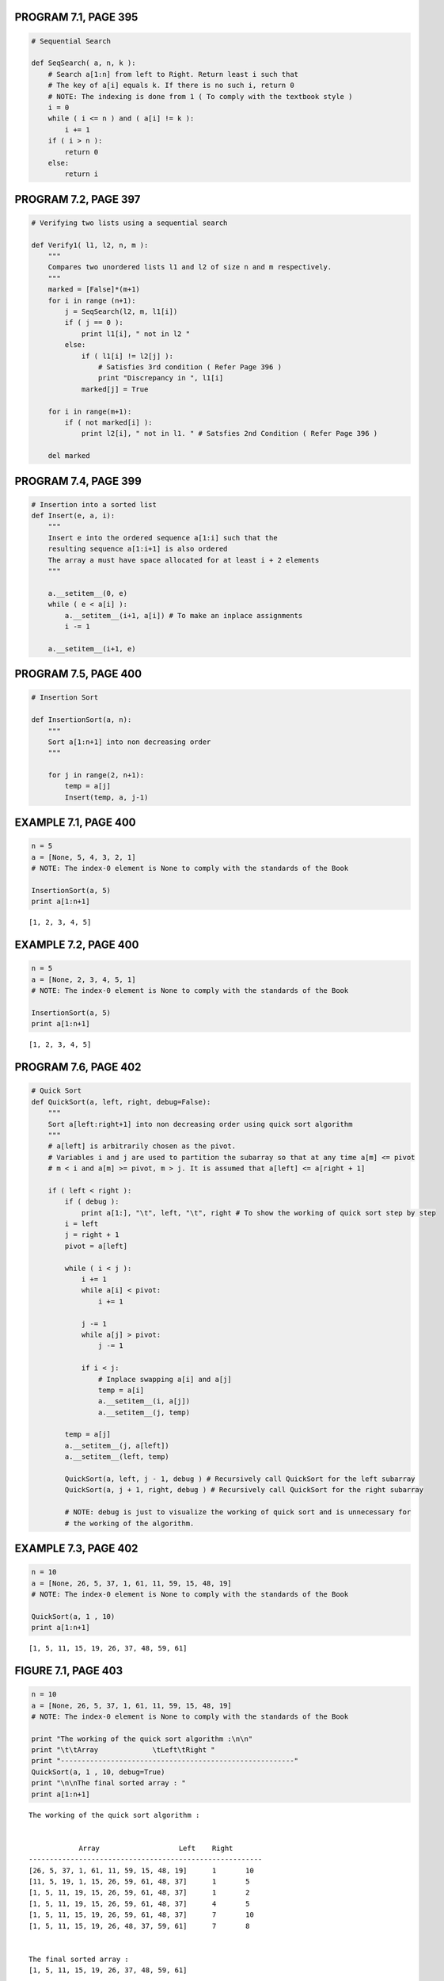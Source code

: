 
PROGRAM 7.1, PAGE 395
---------------------

.. code:: python

    # Sequential Search
    
    def SeqSearch( a, n, k ):
        # Search a[1:n] from left to Right. Return least i such that
        # The key of a[i] equals k. If there is no such i, return 0
        # NOTE: The indexing is done from 1 ( To comply with the textbook style )
        i = 0
        while ( i <= n ) and ( a[i] != k ):
            i += 1
        if ( i > n ):
            return 0
        else:
            return i
PROGRAM 7.2, PAGE 397
---------------------

.. code:: python

    # Verifying two lists using a sequential search
    
    def Verify1( l1, l2, n, m ):
        """
        Compares two unordered lists l1 and l2 of size n and m respectively.
        """
        marked = [False]*(m+1)
        for i in range (n+1):
            j = SeqSearch(l2, m, l1[i])
            if ( j == 0 ):
                print l1[i], " not in l2 "
            else:
                if ( l1[i] != l2[j] ):
                    # Satisfies 3rd condition ( Refer Page 396 )
                    print "Discrepancy in ", l1[i]
                marked[j] = True
                
        for i in range(m+1):
            if ( not marked[i] ):
                print l2[i], " not in l1. " # Satsfies 2nd Condition ( Refer Page 396 )
        
        del marked   
PROGRAM 7.4, PAGE 399
---------------------

.. code:: python

    # Insertion into a sorted list
    def Insert(e, a, i):
        """
        Insert e into the ordered sequence a[1:i] such that the 
        resulting sequence a[1:i+1] is also ordered
        The array a must have space allocated for at least i + 2 elements
        """
    
        a.__setitem__(0, e)
        while ( e < a[i] ):
            a.__setitem__(i+1, a[i]) # To make an inplace assignments
            i -= 1
            
        a.__setitem__(i+1, e)
PROGRAM 7.5, PAGE 400
---------------------

.. code:: python

    # Insertion Sort
    
    def InsertionSort(a, n):
        """
        Sort a[1:n+1] into non decreasing order
        """
        
        for j in range(2, n+1):
            temp = a[j]
            Insert(temp, a, j-1)
EXAMPLE 7.1, PAGE 400
---------------------

.. code:: python

    n = 5
    a = [None, 5, 4, 3, 2, 1] 
    # NOTE: The index-0 element is None to comply with the standards of the Book
    
    InsertionSort(a, 5)
    print a[1:n+1]

.. parsed-literal::

    [1, 2, 3, 4, 5]


EXAMPLE 7.2, PAGE 400
---------------------

.. code:: python

    n = 5
    a = [None, 2, 3, 4, 5, 1]
    # NOTE: The index-0 element is None to comply with the standards of the Book
    
    InsertionSort(a, 5)
    print a[1:n+1]

.. parsed-literal::

    [1, 2, 3, 4, 5]


PROGRAM 7.6, PAGE 402
---------------------

.. code:: python

    # Quick Sort
    def QuickSort(a, left, right, debug=False):
        """
        Sort a[left:right+1] into non decreasing order using quick sort algorithm
        """
        # a[left] is arbitrarily chosen as the pivot.
        # Variables i and j are used to partition the subarray so that at any time a[m] <= pivot
        # m < i and a[m] >= pivot, m > j. It is assumed that a[left] <= a[right + 1]
        
        if ( left < right ):
            if ( debug ):
                print a[1:], "\t", left, "\t", right # To show the working of quick sort step by step
            i = left
            j = right + 1
            pivot = a[left]
            
            while ( i < j ):
                i += 1
                while a[i] < pivot:
                    i += 1
                
                j -= 1
                while a[j] > pivot:
                    j -= 1
                    
                if i < j:
                    # Inplace swapping a[i] and a[j]
                    temp = a[i]
                    a.__setitem__(i, a[j])
                    a.__setitem__(j, temp)
                    
            temp = a[j]
            a.__setitem__(j, a[left])
            a.__setitem__(left, temp)
            
            QuickSort(a, left, j - 1, debug ) # Recursively call QuickSort for the left subarray
            QuickSort(a, j + 1, right, debug ) # Recursively call QuickSort for the right subarray
            
            # NOTE: debug is just to visualize the working of quick sort and is unnecessary for 
            # the working of the algorithm.
EXAMPLE 7.3, PAGE 402
---------------------

.. code:: python

    n = 10
    a = [None, 26, 5, 37, 1, 61, 11, 59, 15, 48, 19]
    # NOTE: The index-0 element is None to comply with the standards of the Book
    
    QuickSort(a, 1 , 10)
    print a[1:n+1]

.. parsed-literal::

    [1, 5, 11, 15, 19, 26, 37, 48, 59, 61]


FIGURE 7.1, PAGE 403
--------------------

.. code:: python

    n = 10
    a = [None, 26, 5, 37, 1, 61, 11, 59, 15, 48, 19]
    # NOTE: The index-0 element is None to comply with the standards of the Book
    
    print "The working of the quick sort algorithm :\n\n"
    print "\t\tArray             \tLeft\tRight "
    print "--------------------------------------------------------"
    QuickSort(a, 1 , 10, debug=True)
    print "\n\nThe final sorted array : "
    print a[1:n+1]

.. parsed-literal::

    The working of the quick sort algorithm :
    
    
    		Array             	Left	Right 
    --------------------------------------------------------
    [26, 5, 37, 1, 61, 11, 59, 15, 48, 19] 	1 	10
    [11, 5, 19, 1, 15, 26, 59, 61, 48, 37] 	1 	5
    [1, 5, 11, 19, 15, 26, 59, 61, 48, 37] 	1 	2
    [1, 5, 11, 19, 15, 26, 59, 61, 48, 37] 	4 	5
    [1, 5, 11, 15, 19, 26, 59, 61, 48, 37] 	7 	10
    [1, 5, 11, 15, 19, 26, 48, 37, 59, 61] 	7 	8
    
    
    The final sorted array : 
    [1, 5, 11, 15, 19, 26, 37, 48, 59, 61]


.. code:: python

    # Copy function for Merge operation
    
    def copy(list_src, start_pos, end_pos, list_dest, copy_to_pos ):
        """
        Copy list_src[start_pos : end_pos] to list_dest[copy_to_pos:]
        """
        while ( start_pos <= end_pos ):
            #print "in cpy - src:  ", list_src, start_pos, end_pos, " dest : ", list_dest, copy_to_pos
            # In place assignment
            list_dest.__setitem__(copy_to_pos, list_src[start_pos])
            # Increment copy_to_pos and start_pos
            copy_to_pos += 1
            start_pos += 1      
PROGRAM 7.7, PAGE 408
---------------------

.. code:: python

    # Merging two sorted lists
    def Merge(initList, mergedList, l, m, n):
        """
        Merge the sorted initList[l:m] and initList[m+1:n] into one single sorted list
        mergedList[1:n]
        """
        i1 = l; iResult = l; i2 = m+1 # i1, i2 and iResult are list positions
        
        # while neither input list is exhausted
        while ( i1 <= m and i2 <= n ):
            if initList[i1] <= initList[i2]:
                mergedList.__setitem__(iResult, initList[i1])
                i1 += 1
            else:
                mergedList.__setitem__(iResult, initList[i2])
                i2 += 1
            iResult += 1
            
        # Copy remaining records, if any, of first list
        copy(initList, i1, m, mergedList, iResult)
        copy(initList, i2, n, mergedList, iResult)
PROGRAM 7.8, PAGE 410
---------------------

.. code:: python

    # Merge Pass
    def MergePass(initList, resultList, n, s):
        """
        Adjacent pairs of sublists of size s are merged from
        initList to resultList. n is the number of records in initList
        """
        i = 1 # i is the first position in first of the sublists being merged
        
        while ( i <= ( n - 2*s + 1 ) ):
            Merge(initList, resultList, i, i + s - 1, i + 2 * s - 1)
            
            # Merge remaining list of size < 2*s
            i += 2*s
        
        if ( i + s - 1 ) < n :
            Merge(initList, resultList, i, i+s-1, n)
        else:
            copy(initList, i, n, resultList, i)
PROGRAM 7.9, PAGE 410
---------------------

.. code:: python

    # Merge Sort
    def MergeSort(a, n, debug = False):
        """
        Sort a[1:n] into non decreasing order using MergeSort algorithm
        """
        tempList = [None]*(n+1)
        
        # l is the length of the sublist currently being merged
        l = 1
        while ( l < n ):
            MergePass(a, tempList, n, l)
            if ( debug ):
                print tempList[1:]
            
            l *= 2
            MergePass(tempList, a, n, l)
            # Interchange role of a and empList
        
            l *= 2
            
            # debug is used to control printing of the list as it gets modified by the algorithm
            # This is to illustrate the working of merge sort algorithm step by step.
            if ( debug ):
                print a[1:]
            
        del tempList  
EXAMPLE 7.5, PAGE 409
---------------------

.. code:: python

    n = 10
    a = [None, 26, 5, 77, 1, 61, 11, 59, 15, 48, 19]
    # NOTE: The index-0 element is None to comply with the standards of the Book
    
    MergeSort(a, 10)
    print a[1:]

.. parsed-literal::

    [1, 5, 11, 15, 19, 26, 48, 59, 61, 77]


FIGURE 7.4, PAGE 409
--------------------

.. code:: python

    # Working of the MergeSort algorithm
    n = 10
    a = [None, 26, 5, 77, 1, 61, 11, 59, 15, 48, 19]
    # NOTE: The index-0 element is None to comply with the standards of the Book
    print "The initial unsorted list is : "
    print a[1:], "\n"
    MergeSort(a, 10, debug=True)
    print "\nThe final sorted list is : "
    print a[1:]

.. parsed-literal::

    The initial unsorted list is : 
    [26, 5, 77, 1, 61, 11, 59, 15, 48, 19] 
    
    [5, 26, 1, 77, 11, 61, 15, 59, 19, 48]
    [1, 5, 26, 77, 11, 15, 59, 61, 19, 48]
    [1, 5, 11, 15, 26, 59, 61, 77, 19, 48]
    [1, 5, 11, 15, 19, 26, 48, 59, 61, 77]
    
    The final sorted list is : 
    [1, 5, 11, 15, 19, 26, 48, 59, 61, 77]


PROGRAM 7.10, PAGE 412
----------------------

.. code:: python

    # Recursive Merge Sort
    def rMergeSort(a, link, left, right):
        """
        a[left:right] will be sorted in a non decreasing order 
        using Merge Sort algorithm and recursive function call
        """
        # a[left:right] is to be sorted, link[i] is initially 0 for all i
        # rMergeSort returns the index of the first element in the sorted chain
        
        if ( left > right ):
            return left
        
        mid = ( left + right ) / 2
        return ListMerge(a, link, 
                         rMergeSort(a, link, left, mid),
                         rMergeSort(a, link, mid+1, right))
    
    # The list merge function is defined in PROGRAM 7.11, PAGE 413
PROGRAM 7.11, PAGE 413
----------------------

.. code:: python

    # Merging sorted chains
    def ListMerge(a, link, start1, start2):
        """
        Function to merge two chain start1 and  start2 in array a.
        Returns the first position of the resulting chain that is linked 
        in nondecreasing order of key values.
        """
        # The sorted chains beginning at start1 and start2, respectively, are merged.
        # link[0] is used as a temporary header. Return start of merged chain
        iResult = 0 # Last record of result chain
        i1 = start1; i2 = start2
        while ( i1 and i2 ):
            if a[i1] <= a[i2]:
                link.__setitem__(iResult, i1)
                iResult = i1; i1 = link[i1]
            else:
                link[iResult] = i2
                iResult = i2
                i2 = link[i2]
        
        # Attach remaining records to result chain
        if ( i1 == 0 ):
            link.__setitem__(iResult, i2)
        else:
            link.__setitem__(iResult, i1)
            
        return link[0]
MAX HEAP DATA STRUCTURE
-----------------------

.. code:: python

    # Max heap Class definition - From Chapter 5 ( Trees )
    # REFER PROGRAM 5.15, PAGE 282; PROGRAM 5.16, PAGE 285; PROGRAM 5.16, PAGE 286
    
    class MaxHeap(object):
        def __init__(self, theCapacity = 10):
            if theCapacity < 1:
                raise Exception("Capacity must be >= 1")
    
            self.capacity = theCapacity
            self.heapSize = 0
            self.heap = dict()
            
        def IsEmpty(self):
            return ( self.heapSize == 0 ) or ( len(self.heap) == 0 )
        
        def Push(self, e):
            """ Insert e into max heap """
        
            if self.heapSize == self.capacity:
                # Double the capacity
                self.capacity *= 2
    
            self.heapSize += 1
            currentNode = self.heapSize
    
            while ( currentNode != 1 ) and ( self.heap[currentNode/2] < e) :
                # Bubble up
                self.heap[currentNode] = self.heap[currentNode / 2] # Move parent down
                currentNode /= 2
    
            self.heap[currentNode] = e
        
        def Pop(self):
            """ Delete max element """
            
            if self.IsEmpty():
                raise Exception("Heap is empty. Cannot delete")
    
            # Remove last element from heap
            lastE = self.heap[self.heapSize]
            self.heapSize -= 1
            
            popped = self.heap.pop(1) # Store the popped item to return
            
            if ( self.IsEmpty() ):
                return popped
            
            # Tricle down
            currentNode = 1 # Root
            
            child = 2       # A child of the CurrentNode
            while child <= self.heapSize:
                # set child to larger child of currentNode
                if child < self.heapSize and self.heap[child] < self.heap[child+1]:
                    child += 1
    
                if lastE >= self.heap[child]:
                    # If lastE can be put in the currentNode, break out of the loop
                    break
    
                # If not
    
                self.heap[currentNode] = self.heap[child]
                currentNode = child   # move child up
                child *= 2  # Move down a level
    
            self.heap[currentNode] = lastE
            del self.heap[self.heapSize + 1]
            
            return popped
PROGRAM 7.13, PAGE 415
----------------------

.. code:: python

    # Adjusting a Max Heap
    
    def Adjust(a, root, n):
        """
        Adjust binary tree with root 'root' to satisfy heap property.
        The left and right subtrees of root already satisfy the heap property. No node index is > n
        """
        e = a[root]
        # Find a proper place for e
        
        j = 2*root
        
        while ( j <= n ):
            if ( j < n ) and ( a[j] < a[j+1] ):
                j += 1  # j is maxchild of its parent
            
            if ( e >= a[j] ):
                break   # e may be inserted as parent of j
                
            a.__setitem__(j/2, a[j])  # Move the jth record up the tree
            
            j *= 2
        
        a.__setitem__(j/2, e)
PROGRAM 7.14, PAGE 415
----------------------

.. code:: python

    # Heap Sort
    
    def HeapSort(a, n):
        """ Sort a[1:n] into non decreasing order using Heap Sort algorithm """
        
        # Heapify
        i = n/2
        while ( i >= 1 ):
            Adjust(a,i,n)
            i -= 1
        
        # Sort
        i = n-1
        while ( i >= 1 ):
            # Swap first and last of current heap
            temp = a[1]
            a.__setitem__(1, a[i+1])
            a.__setitem__(i+1, temp)
            
            Adjust(a,1,i)  # Heapify
            i -= 1
EXAMPLE 7.7, PAGE 415
---------------------

.. code:: python

    n = 10
    list_a = [None, 26, 5, 77, 1, 61, 11, 59, 15, 48, 19]
    dict_a = dict(zip(range(1,n+1), [26, 5, 77, 1, 61, 11, 59, 15, 48, 19]))
    dict_a_cpy = dict_a.copy()
    # NOTE: The index-0 element is None to comply with the standards of the Book
    
    print "The input list ( unsorted ) : "
    print list_a
    print "\nThe input list ( represented as a dictionary ) : "
    print dict_a
    print "\nThe sorted dictionary using HeapSort Function : "
    HeapSort(dict_a, 10)
    print dict_a
    print "\nThe list representation of the sorted dictionary : "
    print list(dict_a.itervalues())

.. parsed-literal::

    The input list ( unsorted ) : 
    [None, 26, 5, 77, 1, 61, 11, 59, 15, 48, 19]
    
    The input list ( represented as a dictionary ) : 
    {1: 26, 2: 5, 3: 77, 4: 1, 5: 61, 6: 11, 7: 59, 8: 15, 9: 48, 10: 19}
    
    The sorted dictionary using HeapSort Function : 
    {1: 1, 2: 5, 3: 11, 4: 15, 5: 19, 6: 26, 7: 48, 8: 59, 9: 61, 10: 77}
    
    The list representation of the sorted dictionary : 
    [1, 5, 11, 15, 19, 26, 48, 59, 61, 77]


FIGURE 7.7, PAGE 416
--------------------

.. code:: python

    # Array interpreted as binary tree
    
    # Imports to graphically visualize the Heap
    # Requires graphviz and pydot2 libraries to be pre-installed
    import networkx as nx
    import numpy as np
    import matplotlib.pyplot as plt
    import collections # For using OrderedDict with nx.Graph objects
    %matplotlib inline
    plt.axis('off')
    
    # NOT IN TEXTBOOK
    # Function to convert the array representation of tree to networkx edges
    def to_edge_pairs(tree_array):
        """ Convert array representation of tree to edge pair tuples to add to networkx graph """
        edges = []
        size = len(tree_array)
        # NOTE: index starts from 1 for the tree_array.
        for i in range(1,size+1):
            if ( 2*i <= size ): # If Left child exists
                edges.append((tree_array[i], tree_array[2*i]))
            if ( 2*i + 1 ) <= size : # If Right child exists
                edges.append((tree_array[i], tree_array[2*i + 1]))
        return edges
    
    
    print "The input array ( Represented as dictionary ) : "
    print dict_a_cpy
    
    G = nx.DiGraph()
    G.node = collections.OrderedDict() 
    # To preserve the order of edges ( Right / Left subtree will be displayed in the correct order )
    G.add_edges_from(to_edge_pairs(dict_a_cpy))
    nx.draw(G, nx.graphviz_layout(G,prog='dot'), arrows=False, with_labels=True)
    plt.title("Input array")
    plt.show()
    
    print "Heap representation using the MaxHeap data structure ( Chapter 5 ): "
    heap_a = MaxHeap()
    sorted_arr = list()
    [ heap_a.Push(list_a[i]) for i in range(1, n+1) ]
    print heap_a.heap
    
    G.clear()
    G.add_edges_from(to_edge_pairs(heap_a.heap))
    nx.draw(G, nx.graphviz_layout(G,prog='dot'), arrows=False, with_labels=True, node_color='b')
    plt.title("Initial Heap")
    plt.show()
    
    sorted_arr.append(heap_a.Pop())
    
    while ( not heap_a.IsEmpty()):
        G.clear()
        G.add_nodes_from( list(heap_a.heap.itervalues()) )
        G.add_edges_from(to_edge_pairs(heap_a.heap))
        nx.draw(G, nx.graphviz_layout(G,prog='dot'), arrows=False, with_labels=True, node_color='b')
        plt.title("Heap Size = " + str(heap_a.heapSize))
        plt.show()
        print "Sorted : ", sorted_arr
        sorted_arr.append(heap_a.Pop())
        
    print "The final sorted array is : ", sorted_arr

.. parsed-literal::

    The input array ( Represented as dictionary ) : 
    {1: 26, 2: 5, 3: 77, 4: 1, 5: 61, 6: 11, 7: 59, 8: 15, 9: 48, 10: 19}



.. image:: output_42_1.png


.. parsed-literal::

    Heap representation using the MaxHeap data structure ( Chapter 5 ): 
    {1: 77, 2: 61, 3: 59, 4: 48, 5: 19, 6: 11, 7: 26, 8: 1, 9: 15, 10: 5}



.. image:: output_42_3.png



.. image:: output_42_4.png


.. parsed-literal::

    Sorted :  [77]



.. image:: output_42_6.png


.. parsed-literal::

    Sorted :  [77, 61]



.. image:: output_42_8.png


.. parsed-literal::

    Sorted :  [77, 61, 59]



.. image:: output_42_10.png


.. parsed-literal::

    Sorted :  [77, 61, 59, 48]



.. image:: output_42_12.png


.. parsed-literal::

    Sorted :  [77, 61, 59, 48, 26]



.. image:: output_42_14.png


.. parsed-literal::

    Sorted :  [77, 61, 59, 48, 26, 19]



.. image:: output_42_16.png


.. parsed-literal::

    Sorted :  [77, 61, 59, 48, 26, 19, 15]



.. image:: output_42_18.png


.. parsed-literal::

    Sorted :  [77, 61, 59, 48, 26, 19, 15, 11]



.. image:: output_42_20.png


.. parsed-literal::

    Sorted :  [77, 61, 59, 48, 26, 19, 15, 11, 5]
    The final sorted array is :  [77, 61, 59, 48, 26, 19, 15, 11, 5, 1]


PROGRAM 7.15, PAGE 420
----------------------

.. code:: python

    # LSD Radix Sort
    
    def RadixSort(a, link, d, r, n):
        """
        Sort a[1:n] using a d-digit radix-r sort. digit(a[i], j, r) returns the jth radix-r
        digit ( from the left ) of a[i]'s key. Each digit is in the range is [0,r)
        Sorting within a digit is done using bin sort.
        """
        
        
.. code:: python

    G.node



.. parsed-literal::

    OrderedDict([(1, {})])



.. code:: python

    a  = {1:5}
.. code:: python

    a.pop(1)



.. parsed-literal::

    5



.. code:: python

    a



.. parsed-literal::

    {}



.. code:: python

    for i in {1:"hi"}:
        print i
        break

.. parsed-literal::

    1


